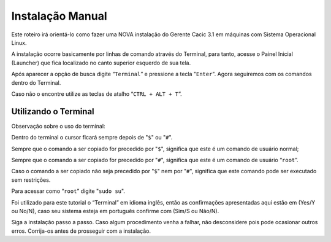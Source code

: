 =================
Instalação Manual
=================

Este roteiro irá orientá-lo como fazer uma NOVA instalação do Gerente Cacic 3.1 em máquinas com Sistema Operacional Linux. 

A instalação ocorre basicamente por linhas de comando através do Terminal, para tanto, acesse o Painel Inicial (Launcher) que fica localizado no canto superior esquerdo de sua tela. 

Após aparecer a opção de busca digite “``Terminal``” e pressione a tecla "``Enter``". Agora seguiremos com os comandos dentro do Terminal. 

Caso não o encontre utilize as teclas de atalho “``CTRL + ALT + T``”. 

Utilizando o Terminal
^^^^^^^^^^^^^^^^^^^^^ 

Observação sobre o uso do terminal: 

Dentro do terminal o cursor ficará sempre depois de "``$``" ou "``#``". 

Sempre que o comando a ser copiado for precedido por "``$``", significa que este é um comando de usuário normal; 

Sempre que o comando a ser copiado for precedido por "``#``", significa que este é um comando de usuário “``root``”. 

Caso o comando a ser copiado não seja precedido por "``$``" nem por "``#``", significa que este comando pode ser executado sem restrições. 

Para acessar como “``root``” digite "``sudo su``". 

Foi utilizado para este tutorial o “Terminal” em idioma inglês, então as confirmações apresentadas aqui estão em (Yes/Y ou No/N), caso seu sistema esteja em português confirme com (Sim/S ou Não/N). 

Siga a instalação passo a passo. Caso algum procedimento venha a falhar, não desconsidere pois pode ocasionar outros erros. Corrija-os antes de prosseguir com a instalação.